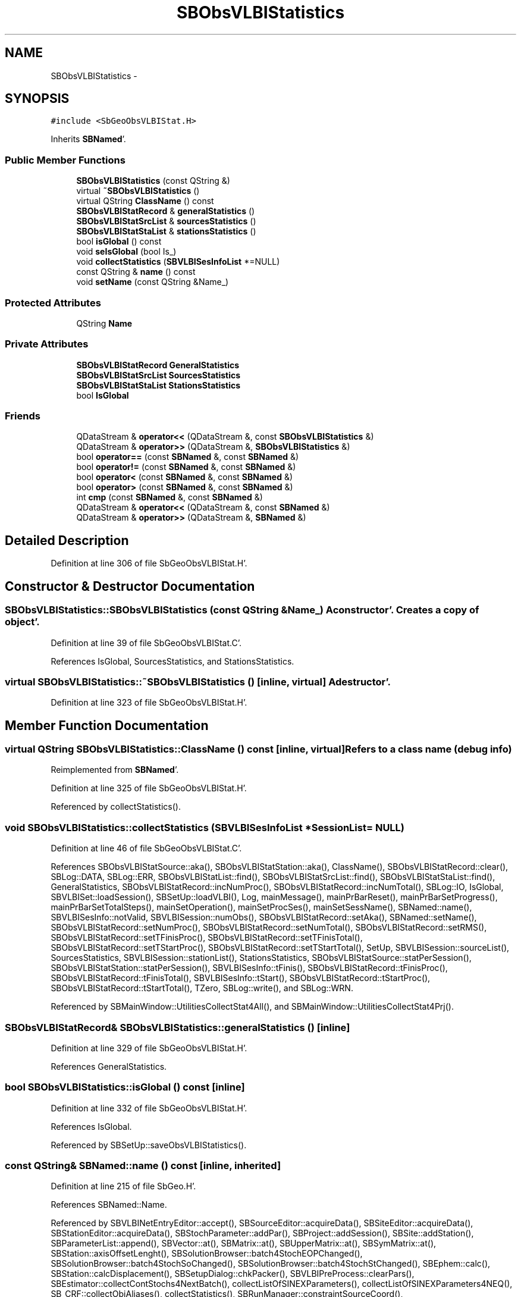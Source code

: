 .TH "SBObsVLBIStatistics" 3 "Mon May 14 2012" "Version 2.0.2" "SteelBreeze Reference Manual" \" -*- nroff -*-
.ad l
.nh
.SH NAME
SBObsVLBIStatistics \- 
.SH SYNOPSIS
.br
.PP
.PP
\fC#include <SbGeoObsVLBIStat\&.H>\fP
.PP
Inherits \fBSBNamed\fP'\&.
.SS "Public Member Functions"

.in +1c
.ti -1c
.RI "\fBSBObsVLBIStatistics\fP (const QString &)"
.br
.ti -1c
.RI "virtual \fB~SBObsVLBIStatistics\fP ()"
.br
.ti -1c
.RI "virtual QString \fBClassName\fP () const "
.br
.ti -1c
.RI "\fBSBObsVLBIStatRecord\fP & \fBgeneralStatistics\fP ()"
.br
.ti -1c
.RI "\fBSBObsVLBIStatSrcList\fP & \fBsourcesStatistics\fP ()"
.br
.ti -1c
.RI "\fBSBObsVLBIStatStaList\fP & \fBstationsStatistics\fP ()"
.br
.ti -1c
.RI "bool \fBisGlobal\fP () const "
.br
.ti -1c
.RI "void \fBseIsGlobal\fP (bool Is_)"
.br
.ti -1c
.RI "void \fBcollectStatistics\fP (\fBSBVLBISesInfoList\fP *=NULL)"
.br
.ti -1c
.RI "const QString & \fBname\fP () const "
.br
.ti -1c
.RI "void \fBsetName\fP (const QString &Name_)"
.br
.in -1c
.SS "Protected Attributes"

.in +1c
.ti -1c
.RI "QString \fBName\fP"
.br
.in -1c
.SS "Private Attributes"

.in +1c
.ti -1c
.RI "\fBSBObsVLBIStatRecord\fP \fBGeneralStatistics\fP"
.br
.ti -1c
.RI "\fBSBObsVLBIStatSrcList\fP \fBSourcesStatistics\fP"
.br
.ti -1c
.RI "\fBSBObsVLBIStatStaList\fP \fBStationsStatistics\fP"
.br
.ti -1c
.RI "bool \fBIsGlobal\fP"
.br
.in -1c
.SS "Friends"

.in +1c
.ti -1c
.RI "QDataStream & \fBoperator<<\fP (QDataStream &, const \fBSBObsVLBIStatistics\fP &)"
.br
.ti -1c
.RI "QDataStream & \fBoperator>>\fP (QDataStream &, \fBSBObsVLBIStatistics\fP &)"
.br
.ti -1c
.RI "bool \fBoperator==\fP (const \fBSBNamed\fP &, const \fBSBNamed\fP &)"
.br
.ti -1c
.RI "bool \fBoperator!=\fP (const \fBSBNamed\fP &, const \fBSBNamed\fP &)"
.br
.ti -1c
.RI "bool \fBoperator<\fP (const \fBSBNamed\fP &, const \fBSBNamed\fP &)"
.br
.ti -1c
.RI "bool \fBoperator>\fP (const \fBSBNamed\fP &, const \fBSBNamed\fP &)"
.br
.ti -1c
.RI "int \fBcmp\fP (const \fBSBNamed\fP &, const \fBSBNamed\fP &)"
.br
.ti -1c
.RI "QDataStream & \fBoperator<<\fP (QDataStream &, const \fBSBNamed\fP &)"
.br
.ti -1c
.RI "QDataStream & \fBoperator>>\fP (QDataStream &, \fBSBNamed\fP &)"
.br
.in -1c
.SH "Detailed Description"
.PP 
Definition at line 306 of file SbGeoObsVLBIStat\&.H'\&.
.SH "Constructor & Destructor Documentation"
.PP 
.SS "SBObsVLBIStatistics::SBObsVLBIStatistics (const QString &Name_)"A constructor'\&. Creates a copy of object'\&. 
.PP
Definition at line 39 of file SbGeoObsVLBIStat\&.C'\&.
.PP
References IsGlobal, SourcesStatistics, and StationsStatistics\&.
.SS "virtual SBObsVLBIStatistics::~SBObsVLBIStatistics ()\fC [inline, virtual]\fP"A destructor'\&. 
.PP
Definition at line 323 of file SbGeoObsVLBIStat\&.H'\&.
.SH "Member Function Documentation"
.PP 
.SS "virtual QString SBObsVLBIStatistics::ClassName () const\fC [inline, virtual]\fP"Refers to a class name (debug info) 
.PP
Reimplemented from \fBSBNamed\fP'\&.
.PP
Definition at line 325 of file SbGeoObsVLBIStat\&.H'\&.
.PP
Referenced by collectStatistics()\&.
.SS "void SBObsVLBIStatistics::collectStatistics (\fBSBVLBISesInfoList\fP *SessionList = \fCNULL\fP)"
.PP
Definition at line 46 of file SbGeoObsVLBIStat\&.C'\&.
.PP
References SBObsVLBIStatSource::aka(), SBObsVLBIStatStation::aka(), ClassName(), SBObsVLBIStatRecord::clear(), SBLog::DATA, SBLog::ERR, SBObsVLBIStatList::find(), SBObsVLBIStatSrcList::find(), SBObsVLBIStatStaList::find(), GeneralStatistics, SBObsVLBIStatRecord::incNumProc(), SBObsVLBIStatRecord::incNumTotal(), SBLog::IO, IsGlobal, SBVLBISet::loadSession(), SBSetUp::loadVLBI(), Log, mainMessage(), mainPrBarReset(), mainPrBarSetProgress(), mainPrBarSetTotalSteps(), mainSetOperation(), mainSetProcSes(), mainSetSessName(), SBNamed::name(), SBVLBISesInfo::notValid, SBVLBISession::numObs(), SBObsVLBIStatRecord::setAka(), SBNamed::setName(), SBObsVLBIStatRecord::setNumProc(), SBObsVLBIStatRecord::setNumTotal(), SBObsVLBIStatRecord::setRMS(), SBObsVLBIStatRecord::setTFinisProc(), SBObsVLBIStatRecord::setTFinisTotal(), SBObsVLBIStatRecord::setTStartProc(), SBObsVLBIStatRecord::setTStartTotal(), SetUp, SBVLBISession::sourceList(), SourcesStatistics, SBVLBISession::stationList(), StationsStatistics, SBObsVLBIStatSource::statPerSession(), SBObsVLBIStatStation::statPerSession(), SBVLBISesInfo::tFinis(), SBObsVLBIStatRecord::tFinisProc(), SBObsVLBIStatRecord::tFinisTotal(), SBVLBISesInfo::tStart(), SBObsVLBIStatRecord::tStartProc(), SBObsVLBIStatRecord::tStartTotal(), TZero, SBLog::write(), and SBLog::WRN\&.
.PP
Referenced by SBMainWindow::UtilitiesCollectStat4All(), and SBMainWindow::UtilitiesCollectStat4Prj()\&.
.SS "\fBSBObsVLBIStatRecord\fP& SBObsVLBIStatistics::generalStatistics ()\fC [inline]\fP"
.PP
Definition at line 329 of file SbGeoObsVLBIStat\&.H'\&.
.PP
References GeneralStatistics\&.
.SS "bool SBObsVLBIStatistics::isGlobal () const\fC [inline]\fP"
.PP
Definition at line 332 of file SbGeoObsVLBIStat\&.H'\&.
.PP
References IsGlobal\&.
.PP
Referenced by SBSetUp::saveObsVLBIStatistics()\&.
.SS "const QString& SBNamed::name () const\fC [inline, inherited]\fP"
.PP
Definition at line 215 of file SbGeo\&.H'\&.
.PP
References SBNamed::Name\&.
.PP
Referenced by SBVLBINetEntryEditor::accept(), SBSourceEditor::acquireData(), SBSiteEditor::acquireData(), SBStationEditor::acquireData(), SBStochParameter::addPar(), SBProject::addSession(), SBSite::addStation(), SBParameterList::append(), SBVector::at(), SBMatrix::at(), SBUpperMatrix::at(), SBSymMatrix::at(), SBStation::axisOffsetLenght(), SBSolutionBrowser::batch4StochEOPChanged(), SBSolutionBrowser::batch4StochSoChanged(), SBSolutionBrowser::batch4StochStChanged(), SBEphem::calc(), SBStation::calcDisplacement(), SBSetupDialog::chkPacker(), SBVLBIPreProcess::clearPars(), SBEstimator::collectContStochs4NextBatch(), collectListOfSINEXParameters(), collectListOfSINEXParameters4NEQ(), SB_CRF::collectObjAliases(), collectStatistics(), SBRunManager::constraintSourceCoord(), SBRunManager::constraintStationCoord(), SBRunManager::constraintStationVeloc(), SBSource::createParameters(), SBProjectCreate::createProject(), SBTestFrame::createWidget4Test(), SBTestEphem::createWidget4Test(), SBVLBIPreProcess::currentSesChange(), SBPlotArea::defineAreas(), SBSiteEditor::deleteEntry(), SBVLBISetView::deleteEntry(), SBStuffSources::deleteEntryS(), SBStuffStations::deleteEntryS(), SBSolution::deleteSolution(), SBSetupDialog::delInst(), SBSetupDialog::delPacker(), SBEstimator::Group::delParameter(), SBProjectEdit::delSession(), SBProject::delSession(), SBSite::delStation(), SBPlateMotion::displacement(), SBStuffAplo::draw(), SBPlotArea::drawFrames(), SBStochParameter::dump2File(), SBSolution::dumpParameters(), SBBaseInfo::dumpUserInfo(), SBSourceInfo::dumpUserInfo(), SBVLBISession::dumpUserInfo(), SBVLBISet::dumpUserInfo(), SBParametersEditor::editParameter(), SBAploChunk::fillDict(), SBVLBISet::fillDicts(), SBVLBIPreProcess::fillObsListView(), SBVLBIPreProcess::fillSessAttr(), SBCatalog::find(), SBSolution::getGlobalParameter4Report(), SBAploChunk::import(), SBVLBISet::import(), SBEcc::importEccDat(), SBAploEphem::importHPS(), SBMaster::importMF(), SBProjectCreate::init(), SBFCList::insert(), SBInstitutionList::insert(), SBCatalog::insert(), SBParameterList::inSort(), SBCatalog::inSort(), SBStochParameterList::inSort(), SB_TRF::inSort(), SBObsVLBIStatSrcLI::key(), SBParameterLI::key(), SBSourceListItem::key(), SBStationListItem::key(), SBObsVLBIStatStaLI::key(), SBVLBISesInfoLI::key(), SBSiteListItem::key(), SBObsVLBIStatRecordLI::key(), SBBasInfoLI::key(), SBSouInfoLI::key(), SBAploEntryLI::key(), SBTestStationLI::key(), SBStationImport::loadNScodes(), SBStationImport::loadOLoad(), SBSolution::loadStatistics(), SBRunManager::loadVLBISession_m1(), SBRunManager::loadVLBISessions_m2(), SB_CRF::lookupNearest(), SB_TRF::lookupNearest(), SBSolutionBrowser::lookupParameters(), SBSourceEditor::makeApply(), SBSiteEditor::makeApply(), SBStationEditor::makeApply(), SBRunManager::makeReportCRF(), SBRunManager::makeReportCRFVariations(), SBRunManager::makeReportCRFVariations4IVS(), SBRunManager::makeReportEOP(), SBRunManager::makeReportMaps(), SBRunManager::makeReportNormalEqs(), SBRunManager::makeReports(), SBRunManager::makeReportSessionStatistics(), SBRunManager::makeReportTRF(), SBRunManager::makeReportTRFVariations(), SBRunManager::makeReportTroposphere(), SBEstimator::mapContStochs4NewBatch(), SBMaster::mapFiles(), SBMaster::mapRecords(), matT_x_mat(), SBEstimator::moveGlobalInfo(), SBEstimator::moveGlobalInfo_Old(), SBFileConv::open4In(), SBFileConv::open4Out(), SBEphem::openFile(), SBVector::operator()(), SBSolidTideLd::operator()(), SBTideLd::operator()(), SBMatrix::operator()(), SBRefraction::operator()(), SBUpperMatrix::operator()(), operator*(), operator+(), SBVector::operator+=(), SBMatrix::operator+=(), SBUpperMatrix::operator+=(), operator-(), SBVector::operator-=(), SBMatrix::operator-=(), SBUpperMatrix::operator-=(), SBObsVLBIEntry::operator<(), operator<<(), SBVector::operator=(), SBMatrix::operator=(), SBUpperMatrix::operator=(), SBVLBISesInfo::operator=(), SBVector::operator==(), SBObsVLBIEntry::operator==(), SBVLBISesInfo::operator==(), operator>>(), operator~(), SBSymMatrix::operator~(), SBPlotArea::output4Files(), SBSolution::path2GlbDir(), SBSolution::path2LocDir(), SBSolution::path2StcDir(), SBEstimator::prepare4Local(), SBSite::prepareDicts(), SBVLBIPreProcess::preProcess(), SBObsVLBIEntry::process(), SBRunManager::process_m1(), SBRunManager::process_m2(), SBVLBIPreProcess::procScenario_2(), SBProjectSel::ProjectListItem::ProjectListItem(), QuadraticForm(), SBRefraction::refrDir(), SBAploEphem::registerStation(), SBInstitutionList::remove(), SBParameterList::remove(), SBStochParameterList::remove(), SBVLBISet::removeSession(), SBParameterList::report(), SBStochParameter::report(), SBBaseInfo::restoreUserInfo(), SBSourceInfo::restoreUserInfo(), SBVLBISession::restoreUserInfo(), RRT(), RTR(), SBParameter::rw(), SBPlot::save2PS(), SBVLBISet::saveSession(), SBRunManager::saveVLBISessions_m1(), SBRunManager::saveVLBISessions_m2(), SBCoordsEditor::SBCoordsEditor(), SBEstimator::SBEstimator(), SBModelEditor::SBModelEditor(), SBObsVLBIStatBrowser::SBObsVLBIStatBrowser(), SBObsVLBIStatSrc::SBObsVLBIStatSrc(), SBObsVLBIStatSta::SBObsVLBIStatSta(), SBParametersEditor::SBParametersEditor(), SBPlateMotion::SBPlateMotion(), SBPlot::SBPlot(), SBPlotDialog::SBPlotDialog(), SBProjectEdit::SBProjectEdit(), SBRunManager::SBRunManager(), SBSolution::SBSolution(), SBSolutionBrowser::SBSolutionBrowser(), SBStuffEphem::SBStuffEphem(), SBTestAPLoad::SBTestAPLoad(), SBTestDiurnEOP::SBTestDiurnEOP(), SBTestEphem::SBTestEphem(), SBTestFrame::SBTestFrame(), SBTestNutation::SBTestNutation(), SBTestOceanTides::SBTestOceanTides(), SBTestPolarTides::SBTestPolarTides(), SBTestSolidTides::SBTestSolidTides(), SBVLBINetEntryEditor::SBVLBINetEntryEditor(), SBVLBISessionEditor::SBVLBISessionEditor(), SBVector::set(), SBMatrix::set(), SBUpperMatrix::set(), SBMatrix::setCol(), SBUpperMatrix::setCol(), SBFCList::setDefault(), SB_TRF::setSiteName(), SBMatrix::setVector(), SBUpperMatrix::setVector(), Solve(), SBEstimator::solveLocals(), SBObsVLBIEntry::source(), SBTestSolidTides::stationChange(), SBTestOceanTides::stationChange(), SBTestPolarTides::stationChange(), SBTestAPLoad::stationChange(), SBParameter::str4compare(), SBRunManager::stripTRF(), SBSolution::submitGlobalParameters(), SBSolution::submitLocalParameters(), SBSolution::submitStochasticParameters(), SBMatrix::T(), SBUpperMatrix::T(), SBFileConvLI::text(), SBParameterLI::text(), SBObsVLBIStatSrcLI::text(), SBSourceListItem::text(), SBStationListItem::text(), SBObsVLBIStatStaLI::text(), SBVLBISesInfoLI::text(), SBSolutionBatchLI::text(), SBSiteListItem::text(), SBObsVLBIStatRecordLI::text(), SBVLBISesPreProcLI::text(), SBSetupDialog::SBInstLI::text(), SBBasInfoLI::text(), SBSouInfoLI::text(), SBAploEntryLI::text(), SBTestStationLI::text(), SBVLBINetworkEditor::NetworkListItem::text(), SBMasterRecBrowser::SBMRListItem::text(), SBStochParameter::update(), SBSolution::updateParameter(), SBVLBIPreProcess::updateSession(), SBParameterList::updateSolution(), SBMainWindow::UtilitiesCollectStat4Prj(), SBPlateMotion::velocity(), SBVLBIPreProcess::wAttributes(), SBSourceEditor::wCoordinates(), SBParametersEditor::wEOPParameters(), SBSolutionBrowser::wLocalEOPPars(), SBSolutionBrowser::wLocalSoPars(), SBSolutionBrowser::wLocalStPars(), SBStationEditor::wNames(), SBVLBISessionEditor::wObservs(), SBParametersEditor::wOtherParameters(), SBVLBISessionEditor::wParameters(), writeNormalEquationSystem(), SBSiteEditor::wSite(), SBParametersEditor::wSourceParameters(), SBParametersEditor::wStationParameters(), SBSolutionBrowser::wStochEOPPars(), SBSolutionBrowser::wStochSoPars(), SBSolutionBrowser::wStochStPars(), SBParametersEditor::wTestParameters(), and SBSolutionBrowser::wWRMSs()\&.
.SS "void SBObsVLBIStatistics::seIsGlobal (boolIs_)\fC [inline]\fP"
.PP
Definition at line 333 of file SbGeoObsVLBIStat\&.H'\&.
.PP
References IsGlobal\&.
.SS "void SBNamed::setName (const QString &Name_)\fC [inline, inherited]\fP"
.PP
Definition at line 216 of file SbGeo\&.H'\&.
.PP
References SBNamed::Name\&.
.PP
Referenced by SBVLBINetEntryEditor::accept(), SBSourceEditor::acquireData(), SBSiteEditor::acquireData(), SBStationEditor::acquireData(), collectStatistics(), SBVLBIPreProcess::currentSesChange(), SBVLBISet::import(), SBVLBISet::loadSession(), SBVLBISesInfo::operator=(), operator>>(), SBPlotArea::output4Files(), SBFilteringGauss::redrawDataPlot_ExpMode(), SBBaseInfoList::restoreUserInfo(), SBSourceInfoList::restoreUserInfo(), SBMasterRecord::SBMasterRecord(), SBSolution::SBSolution(), SB_TRF::setSiteName(), SBTestSolidTides::stationChange(), SBTestOceanTides::stationChange(), SBTestPolarTides::stationChange(), SBTestAPLoad::stationChange(), and SBVLBIPreProcess::updateSession()\&.
.SS "\fBSBObsVLBIStatSrcList\fP& SBObsVLBIStatistics::sourcesStatistics ()\fC [inline]\fP"
.PP
Definition at line 330 of file SbGeoObsVLBIStat\&.H'\&.
.PP
References SourcesStatistics\&.
.PP
Referenced by SBObsVLBIStatBrowser::wSourceStatistics()\&.
.SS "\fBSBObsVLBIStatStaList\fP& SBObsVLBIStatistics::stationsStatistics ()\fC [inline]\fP"
.PP
Definition at line 331 of file SbGeoObsVLBIStat\&.H'\&.
.PP
References StationsStatistics\&.
.PP
Referenced by SBObsVLBIStatBrowser::wStationStatistics()\&.
.SH "Friends And Related Function Documentation"
.PP 
.SS "int cmp (const \fBSBNamed\fP &N1, const \fBSBNamed\fP &N2)\fC [friend, inherited]\fP"Compares two instances of \fBSBNamed\fP, returns (-1:0:+1)'\&. 
.PP
Definition at line 253 of file SbGeo\&.H'\&.
.PP
Referenced by SBStochParameterList::compareItems(), and SBMasterFile::compareItems()\&.
.SS "bool operator!= (const \fBSBNamed\fP &N1, const \fBSBNamed\fP &N2)\fC [friend, inherited]\fP"Compares two instances of \fBSBNamed\fP'\&. 
.PP
Definition at line 238 of file SbGeo\&.H'\&.
.SS "bool operator< (const \fBSBNamed\fP &N1, const \fBSBNamed\fP &N2)\fC [friend, inherited]\fP"Compares two instances of \fBSBNamed\fP'\&. 
.PP
Definition at line 243 of file SbGeo\&.H'\&.
.SS "QDataStream & operator<< (QDataStream &s, const \fBSBNamed\fP &W)\fC [friend, inherited]\fP"Saves object to the data stream'\&. 
.PP
Definition at line 258 of file SbGeo\&.H'\&.
.SS "QDataStream & operator<< (QDataStream &s, const \fBSBObsVLBIStatistics\fP &S)\fC [friend]\fP"Output to the data stream'\&. 
.PP
Definition at line 348 of file SbGeoObsVLBIStat\&.H'\&.
.SS "bool operator== (const \fBSBNamed\fP &N1, const \fBSBNamed\fP &N2)\fC [friend, inherited]\fP"Compares two instances of \fBSBNamed\fP'\&. 
.PP
Definition at line 233 of file SbGeo\&.H'\&.
.SS "bool operator> (const \fBSBNamed\fP &N1, const \fBSBNamed\fP &N2)\fC [friend, inherited]\fP"Compares two instances of \fBSBNamed\fP'\&. 
.PP
Definition at line 248 of file SbGeo\&.H'\&.
.SS "QDataStream & operator>> (QDataStream &s, \fBSBNamed\fP &W)\fC [friend, inherited]\fP"Loads object from the data stream'\&. 
.PP
Definition at line 263 of file SbGeo\&.H'\&.
.SS "QDataStream & operator>> (QDataStream &s, \fBSBObsVLBIStatistics\fP &S)\fC [friend]\fP"Input from the data stream'\&. 
.PP
Definition at line 354 of file SbGeoObsVLBIStat\&.H'\&.
.SH "Member Data Documentation"
.PP 
.SS "\fBSBObsVLBIStatRecord\fP \fBSBObsVLBIStatistics::GeneralStatistics\fP\fC [private]\fP"
.PP
Definition at line 309 of file SbGeoObsVLBIStat\&.H'\&.
.PP
Referenced by collectStatistics(), and generalStatistics()\&.
.SS "bool \fBSBObsVLBIStatistics::IsGlobal\fP\fC [private]\fP"
.PP
Definition at line 312 of file SbGeoObsVLBIStat\&.H'\&.
.PP
Referenced by collectStatistics(), isGlobal(), SBObsVLBIStatistics(), and seIsGlobal()\&.
.SS "QString \fBSBNamed::Name\fP\fC [protected, inherited]\fP"
.PP
Definition at line 206 of file SbGeo\&.H'\&.
.PP
Referenced by SBVLBISesInfo::fileName(), SBNamed::name(), operator<<(), SBNamed::operator=(), SBStation::operator=(), SBSite::operator=(), SBOLoadCarrier::operator==(), operator>>(), SBStochParameter::report(), SBNamed::SBNamed(), SBNamed::setName(), SBSite::updateSite(), and SBStation::updateStation()\&.
.SS "\fBSBObsVLBIStatSrcList\fP \fBSBObsVLBIStatistics::SourcesStatistics\fP\fC [private]\fP"
.PP
Definition at line 310 of file SbGeoObsVLBIStat\&.H'\&.
.PP
Referenced by collectStatistics(), SBObsVLBIStatistics(), and sourcesStatistics()\&.
.SS "\fBSBObsVLBIStatStaList\fP \fBSBObsVLBIStatistics::StationsStatistics\fP\fC [private]\fP"
.PP
Definition at line 311 of file SbGeoObsVLBIStat\&.H'\&.
.PP
Referenced by collectStatistics(), SBObsVLBIStatistics(), and stationsStatistics()\&.

.SH "Author"
.PP 
Generated automatically by Doxygen for SteelBreeze Reference Manual from the source code'\&.
